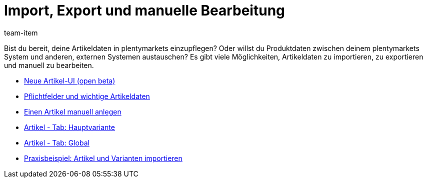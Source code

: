 = Import, Export und manuelle Bearbeitung
:page-index: false
:id: 5GG4AO3
:author: team-item

Bist du bereit, deine Artikeldaten in plentymarkets einzupflegen?
Oder willst du Produktdaten zwischen deinem plentymarkets System und anderen, externen Systemen austauschen?
Es gibt viele Möglichkeiten, Artikeldaten zu importieren, zu exportieren und manuell zu bearbeiten.

* xref:videos:neue-ui.adoc#[Neue Artikel-UI (open beta)]
* xref:videos:pflichtfelder.adoc#[Pflichtfelder und wichtige Artikeldaten]
* xref:videos:artikel-anlegen.adoc#[Einen Artikel manuell anlegen]
* xref:videos:hauptvariante.adoc#[Artikel - Tab: Hauptvariante]
* xref:videos:global.adoc#[Artikel - Tab: Global]
* xref:videos:artikel-und-varianten-anlegen.adoc#[Praxisbeispiel: Artikel und Varianten importieren]
